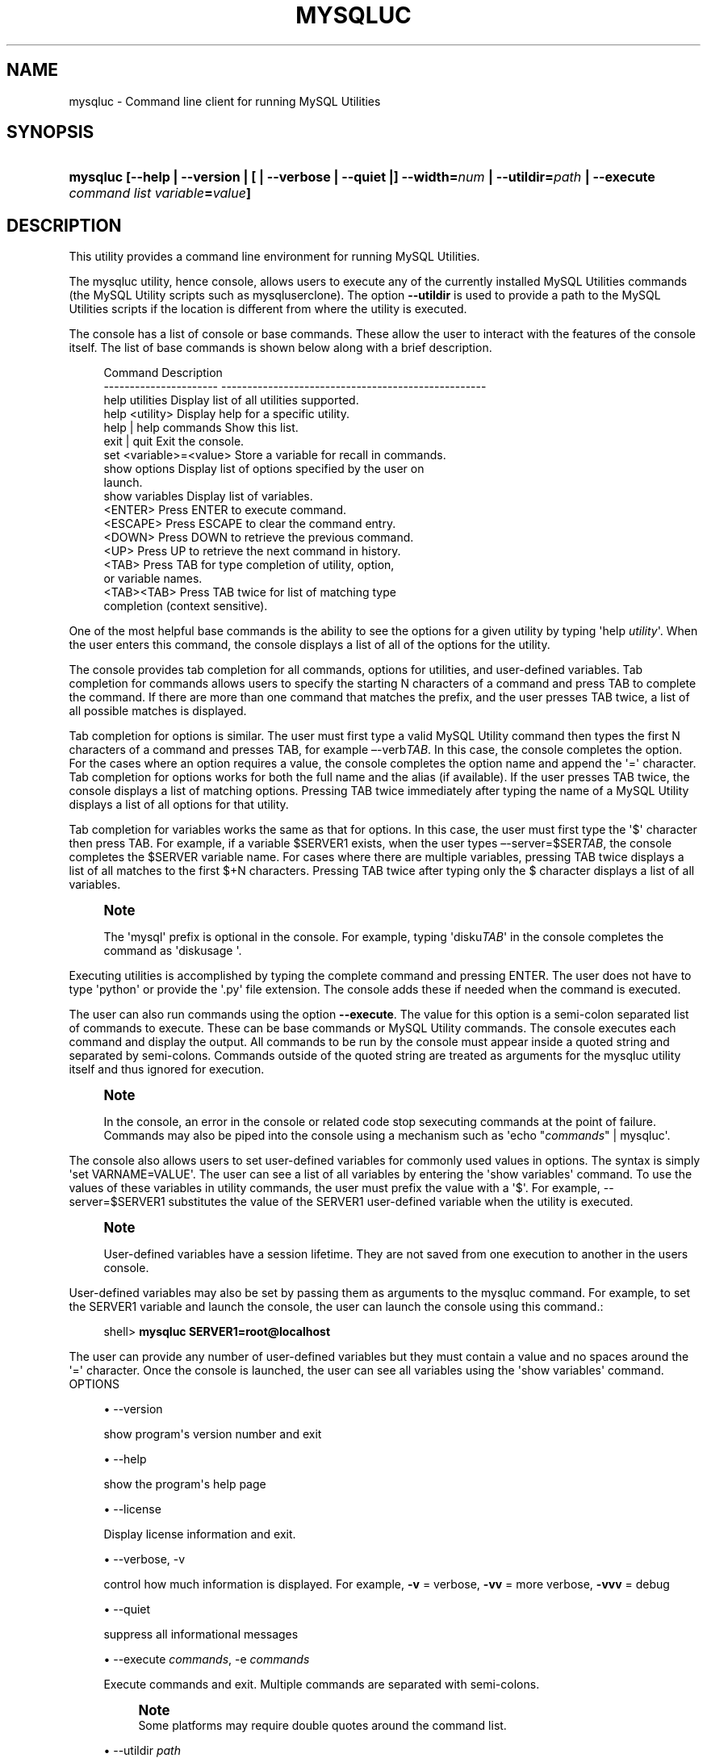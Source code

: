 '\" t
.\"     Title: \fBmysqluc\fR
.\"    Author: [FIXME: author] [see http://docbook.sf.net/el/author]
.\" Generator: DocBook XSL Stylesheets v1.79.1 <http://docbook.sf.net/>
.\"      Date: 01/14/2017
.\"    Manual: MySQL Utilities
.\"    Source: MySQL 1.6.4
.\"  Language: English
.\"
.TH "\FBMYSQLUC\FR" "1" "01/14/2017" "MySQL 1\&.6\&.4" "MySQL Utilities"
.\" -----------------------------------------------------------------
.\" * Define some portability stuff
.\" -----------------------------------------------------------------
.\" ~~~~~~~~~~~~~~~~~~~~~~~~~~~~~~~~~~~~~~~~~~~~~~~~~~~~~~~~~~~~~~~~~
.\" http://bugs.debian.org/507673
.\" http://lists.gnu.org/archive/html/groff/2009-02/msg00013.html
.\" ~~~~~~~~~~~~~~~~~~~~~~~~~~~~~~~~~~~~~~~~~~~~~~~~~~~~~~~~~~~~~~~~~
.ie \n(.g .ds Aq \(aq
.el       .ds Aq '
.\" -----------------------------------------------------------------
.\" * set default formatting
.\" -----------------------------------------------------------------
.\" disable hyphenation
.nh
.\" disable justification (adjust text to left margin only)
.ad l
.\" -----------------------------------------------------------------
.\" * MAIN CONTENT STARTS HERE *
.\" -----------------------------------------------------------------
.SH "NAME"
mysqluc \- Command line client for running MySQL Utilities
.SH "SYNOPSIS"
.HP \w'\fBmysqluc\ [\-\-help\ |\ \-\-version\ |\ [\ |\ \-\-verbose\ |\ \-\-quiet\ |]\ \-\-width=\fR\fB\fInum\fR\fR\fB\ |\ \-\-utildir=\fR\fB\fIpath\fR\fR\fB\ |\ \-\-execute\ \fR\fB\fIcommand\ list\fR\fR\fB\ \fR\fB\fIvariable\fR\fR\fB=\fR\fB\fIvalue\fR\fR\fB]\fR\ 'u
\fBmysqluc [\-\-help | \-\-version | [ | \-\-verbose | \-\-quiet |] \-\-width=\fR\fB\fInum\fR\fR\fB | \-\-utildir=\fR\fB\fIpath\fR\fR\fB | \-\-execute \fR\fB\fIcommand list\fR\fR\fB \fR\fB\fIvariable\fR\fR\fB=\fR\fB\fIvalue\fR\fR\fB]\fR
.SH "DESCRIPTION"
.PP
This utility provides a command line environment for running MySQL Utilities\&.
.PP
The mysqluc utility, hence console, allows users to execute any of the currently installed MySQL Utilities commands (the MySQL Utility scripts such as mysqluserclone)\&. The option
\fB\-\-utildir\fR
is used to provide a path to the MySQL Utilities scripts if the location is different from where the utility is executed\&.
.PP
The console has a list of console or base commands\&. These allow the user to interact with the features of the console itself\&. The list of base commands is shown below along with a brief description\&.
.sp
.if n \{\
.RS 4
.\}
.nf
Command                 Description
\-\-\-\-\-\-\-\-\-\-\-\-\-\-\-\-\-\-\-\-\-\-  \-\-\-\-\-\-\-\-\-\-\-\-\-\-\-\-\-\-\-\-\-\-\-\-\-\-\-\-\-\-\-\-\-\-\-\-\-\-\-\-\-\-\-\-\-\-\-\-\-\-\-
help utilities          Display list of all utilities supported\&.
help <utility>          Display help for a specific utility\&.
help | help commands    Show this list\&.
exit | quit             Exit the console\&.
set <variable>=<value>  Store a variable for recall in commands\&.
show options            Display list of options specified by the user on
                        launch\&.
show variables          Display list of variables\&.
<ENTER>                 Press ENTER to execute command\&.
<ESCAPE>                Press ESCAPE to clear the command entry\&.
<DOWN>                  Press DOWN to retrieve the previous command\&.
<UP>                    Press UP to retrieve the next command in history\&.
<TAB>                   Press TAB for type completion of utility, option,
                        or variable names\&.
<TAB><TAB>              Press TAB twice for list of matching type
                        completion (context sensitive)\&.
.fi
.if n \{\
.RE
.\}
.PP
One of the most helpful base commands is the ability to see the options for a given utility by typing \*(Aqhelp
\fIutility\fR\*(Aq\&. When the user enters this command, the console displays a list of all of the options for the utility\&.
.PP
The console provides tab completion for all commands, options for utilities, and user\-defined variables\&. Tab completion for commands allows users to specify the starting N characters of a command and press TAB to complete the command\&. If there are more than one command that matches the prefix, and the user presses TAB twice, a list of all possible matches is displayed\&.
.PP
Tab completion for options is similar\&. The user must first type a valid MySQL Utility command then types the first N characters of a command and presses TAB, for example \(en\-verb\fITAB\fR\&. In this case, the console completes the option\&. For the cases where an option requires a value, the console completes the option name and append the \*(Aq=\*(Aq character\&. Tab completion for options works for both the full name and the alias (if available)\&. If the user presses TAB twice, the console displays a list of matching options\&. Pressing TAB twice immediately after typing the name of a MySQL Utility displays a list of all options for that utility\&.
.PP
Tab completion for variables works the same as that for options\&. In this case, the user must first type the \*(Aq$\*(Aq character then press TAB\&. For example, if a variable $SERVER1 exists, when the user types \(en\-server=$SER\fITAB\fR, the console completes the $SERVER variable name\&. For cases where there are multiple variables, pressing TAB twice displays a list of all matches to the first $+N characters\&. Pressing TAB twice after typing only the $ character displays a list of all variables\&.
.if n \{\
.sp
.\}
.RS 4
.it 1 an-trap
.nr an-no-space-flag 1
.nr an-break-flag 1
.br
.ps +1
\fBNote\fR
.ps -1
.br
.PP
The \*(Aqmysql\*(Aq prefix is optional in the console\&. For example, typing \*(Aqdisku\fITAB\fR\*(Aq in the console completes the command as \*(Aqdiskusage \*(Aq\&.
.sp .5v
.RE
.PP
Executing utilities is accomplished by typing the complete command and pressing ENTER\&. The user does not have to type \*(Aqpython\*(Aq or provide the \*(Aq\&.py\*(Aq file extension\&. The console adds these if needed when the command is executed\&.
.PP
The user can also run commands using the option
\fB\-\-execute\fR\&. The value for this option is a semi\-colon separated list of commands to execute\&. These can be base commands or MySQL Utility commands\&. The console executes each command and display the output\&. All commands to be run by the console must appear inside a quoted string and separated by semi\-colons\&. Commands outside of the quoted string are treated as arguments for the mysqluc utility itself and thus ignored for execution\&.
.if n \{\
.sp
.\}
.RS 4
.it 1 an-trap
.nr an-no-space-flag 1
.nr an-break-flag 1
.br
.ps +1
\fBNote\fR
.ps -1
.br
.PP
In the console, an error in the console or related code stop sexecuting commands at the point of failure\&. Commands may also be piped into the console using a mechanism such as \*(Aqecho "\fIcommands\fR" | mysqluc\*(Aq\&.
.sp .5v
.RE
.PP
The console also allows users to set user\-defined variables for commonly used values in options\&. The syntax is simply \*(Aqset VARNAME=VALUE\*(Aq\&. The user can see a list of all variables by entering the \*(Aqshow variables\*(Aq command\&. To use the values of these variables in utility commands, the user must prefix the value with a \*(Aq$\*(Aq\&. For example, \-\-server=$SERVER1 substitutes the value of the SERVER1 user\-defined variable when the utility is executed\&.
.if n \{\
.sp
.\}
.RS 4
.it 1 an-trap
.nr an-no-space-flag 1
.nr an-break-flag 1
.br
.ps +1
\fBNote\fR
.ps -1
.br
.PP
User\-defined variables have a session lifetime\&. They are not saved from one execution to another in the users console\&.
.sp .5v
.RE
.PP
User\-defined variables may also be set by passing them as arguments to the mysqluc command\&. For example, to set the SERVER1 variable and launch the console, the user can launch the console using this command\&.:
.sp
.if n \{\
.RS 4
.\}
.nf
shell> \fBmysqluc SERVER1=root@localhost\fR
.fi
.if n \{\
.RE
.\}
.PP
The user can provide any number of user\-defined variables but they must contain a value and no spaces around the \*(Aq=\*(Aq character\&. Once the console is launched, the user can see all variables using the \*(Aqshow variables\*(Aq command\&.
OPTIONS
.sp
.RS 4
.ie n \{\
\h'-04'\(bu\h'+03'\c
.\}
.el \{\
.sp -1
.IP \(bu 2.3
.\}
\-\-version
.sp
show program\*(Aqs version number and exit
.RE
.sp
.RS 4
.ie n \{\
\h'-04'\(bu\h'+03'\c
.\}
.el \{\
.sp -1
.IP \(bu 2.3
.\}
\-\-help
.sp
show the program\*(Aqs help page
.RE
.sp
.RS 4
.ie n \{\
\h'-04'\(bu\h'+03'\c
.\}
.el \{\
.sp -1
.IP \(bu 2.3
.\}
\-\-license
.sp
Display license information and exit\&.
.RE
.sp
.RS 4
.ie n \{\
\h'-04'\(bu\h'+03'\c
.\}
.el \{\
.sp -1
.IP \(bu 2.3
.\}
\-\-verbose, \-v
.sp
control how much information is displayed\&. For example,
\fB\-v\fR
= verbose,
\fB\-vv\fR
= more verbose,
\fB\-vvv\fR
= debug
.RE
.sp
.RS 4
.ie n \{\
\h'-04'\(bu\h'+03'\c
.\}
.el \{\
.sp -1
.IP \(bu 2.3
.\}
\-\-quiet
.sp
suppress all informational messages
.RE
.sp
.RS 4
.ie n \{\
\h'-04'\(bu\h'+03'\c
.\}
.el \{\
.sp -1
.IP \(bu 2.3
.\}
\-\-execute
\fIcommands\fR, \-e
\fIcommands\fR
.sp
Execute commands and exit\&. Multiple commands are separated with semi\-colons\&.
.if n \{\
.sp
.\}
.RS 4
.it 1 an-trap
.nr an-no-space-flag 1
.nr an-break-flag 1
.br
.ps +1
\fBNote\fR
.ps -1
.br
Some platforms may require double quotes around the command list\&.
.sp .5v
.RE
.RE
.sp
.RS 4
.ie n \{\
\h'-04'\(bu\h'+03'\c
.\}
.el \{\
.sp -1
.IP \(bu 2.3
.\}
\-\-utildir
\fIpath\fR
.sp
location of utilities
.RE
.sp
.RS 4
.ie n \{\
\h'-04'\(bu\h'+03'\c
.\}
.el \{\
.sp -1
.IP \(bu 2.3
.\}
\-\-width
\fInumber\fR
.sp
Display width
.RE
NOTES.PP
Using the
\fB\-\-execute\fR
option or piping commands to the console may require quotes or double quotes (for example, on Windows)\&.
EXAMPLES.PP
To launch the console, use this command:
.sp
.if n \{\
.RS 4
.\}
.nf
shell> \fBmysqluc\fR
.fi
.if n \{\
.RE
.\}
.PP
The following demonstrates launching the console and running the console command \*(Aqhelp utilities\*(Aq to see a list of all utilities supported\&. The console executes the command then exits\&.:
.sp
.if n \{\
.RS 4
.\}
.nf
shell> \fBmysqluc \-e "help utilities"\fR
Utility           Description
\-\-\-\-\-\-\-\-\-\-\-\-\-\-\-\-  \-\-\-\-\-\-\-\-\-\-\-\-\-\-\-\-\-\-\-\-\-\-\-\-\-\-\-\-\-\-\-\-\-\-\-\-\-\-\-\-\-\-\-\-\-\-\-\-\-\-\-\-\-\-\-\-\-
mysqlindexcheck   check for duplicate or redundant indexes
mysqlrplcheck     check replication
mysqluserclone    clone a MySQL user account to one or more new users
mysqldbcompare    compare databases for consistency
mysqldiff         compare object definitions among objects where the
                  difference is how db1\&.obj1 differs from db2\&.obj2
mysqldbcopy       copy databases from one server to another
mysqlreplicate    establish replication with a master
mysqldbexport     export metadata and data from databases
mysqldbimport     import metadata and data from files
mysqlmetagrep     search metadata
mysqlprocgrep     search process information
mysqldiskusage    show disk usage for databases
mysqlserverinfo   show server information
mysqlserverclone  start another instance of a running server
.fi
.if n \{\
.RE
.\}
.PP
The following demonstrates launching the console to run several commands using the \-\-execute option to including setting a variable for a server connection and executing a utility using variable substitution\&.
.if n \{\
.sp
.\}
.RS 4
.it 1 an-trap
.nr an-no-space-flag 1
.nr an-break-flag 1
.br
.ps +1
\fBNote\fR
.ps -1
.br
.PP
It may be necessary to escape the \*(Aq$\*(Aq on some platforms, such as Linux\&.
.sp .5v
.RE
.PP
The output below is an excerpt and is representational only:
.sp
.if n \{\
.RS 4
.\}
.nf
shell> \fBmysqluc \-e "set SERVER=root@host123; mysqldiskusage \-\-server=\e$SERVER"\fR
# Source on host123: \&.\&.\&. connected\&.
NOTICE: Your user account does not have read access to the datadir\&. Data
sizes will be calculated and actual file sizes may be omitted\&. Some features
may be unavailable\&.
# Database totals:
+\-\-\-\-\-\-\-\-\-\-\-\-\-\-\-\-\-\-\-\-+\-\-\-\-\-\-\-\-\-\-\-\-\-\-+
| db_name            |       total  |
+\-\-\-\-\-\-\-\-\-\-\-\-\-\-\-\-\-\-\-\-+\-\-\-\-\-\-\-\-\-\-\-\-\-\-+
\&.\&.\&.
| world              |           0  |
\&.\&.\&.
+\-\-\-\-\-\-\-\-\-\-\-\-\-\-\-\-\-\-\-\-+\-\-\-\-\-\-\-\-\-\-\-\-\-\-+
Total database disk usage = 1,072,359,052 bytes or 1022\&.00 MB
#\&.\&.\&.done\&.
.fi
.if n \{\
.RE
.\}
.PP
The following demonstrates launching the console using the commands shown above but piped into the console on the command line\&. The results are the same as above\&.:
.sp
.if n \{\
.RS 4
.\}
.nf
shell> \fBecho "set SERVER=root@host123; mysqldiskusage \-\-server=\e$SERVER" | mysqluc\fR
.fi
.if n \{\
.RE
.\}
.PP
The following demonstrates launching the console and setting variables via the command line\&.:
.sp
.if n \{\
.RS 4
.\}
.nf
shell> \fBmysqluc SERVER=root@host123 VAR_A=57 \-e "show variables"\fR
Variable  Value
\-\-\-\-\-\-\-\-  \-\-\-\-\-\-\-\-\-\-\-\-\-\-\-\-\-\-\-\-\-\-\-\-\-\-\-\-\-\-\-\-\-\-\-\-\-\-\-\-\-\-\-\-\-\-\-\-\-\-\-\-\-\-\-\-\-\-\-\-\-\-\-\-\-
SERVER    root@host123
VAR_A     57
.fi
.if n \{\
.RE
.\}
.sp
PERMISSIONS REQUIRED.PP
There are no special permissions required to run
\fBmysqluc\fR
however, you must have the necessary privileges to execute the desired utilities\&. See the PERMISSIONS REQUIRED section for each command you wish to execute\&.
.SH "COPYRIGHT"
.br
.PP
Copyright \(co 2006, 2017, Oracle and/or its affiliates. All rights reserved.
.PP
This documentation is free software; you can redistribute it and/or modify it only under the terms of the GNU General Public License as published by the Free Software Foundation; version 2 of the License.
.PP
This documentation is distributed in the hope that it will be useful, but WITHOUT ANY WARRANTY; without even the implied warranty of MERCHANTABILITY or FITNESS FOR A PARTICULAR PURPOSE. See the GNU General Public License for more details.
.PP
You should have received a copy of the GNU General Public License along with the program; if not, write to the Free Software Foundation, Inc., 51 Franklin Street, Fifth Floor, Boston, MA 02110-1301 USA or see http://www.gnu.org/licenses/.
.sp
.SH "SEE ALSO"
For more information, please refer to the MySQL Utilities and Fabric
documentation, which is available online at
http://dev.mysql.com/doc/index-utils-fabric.html
.SH AUTHOR
Oracle Corporation (http://dev.mysql.com/).

